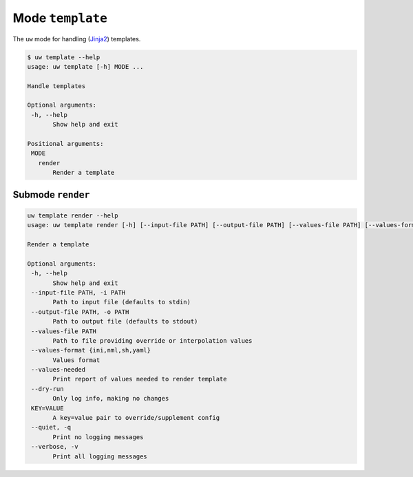 Mode ``template``
=================

The ``uw`` mode for handling (`Jinja2 <https://palletsprojects.com/p/jinja/>`_) templates.

.. code:: sh

  $ uw template --help
  usage: uw template [-h] MODE ...

  Handle templates

  Optional arguments:
   -h, --help
         Show help and exit

  Positional arguments:
   MODE
     render
         Render a template

Submode ``render``
------------------

.. code:: sh

  uw template render --help
  usage: uw template render [-h] [--input-file PATH] [--output-file PATH] [--values-file PATH] [--values-format {ini,nml,sh,yaml}] [--values-needed] [--dry-run] [--quiet] [--verbose] [KEY=VALUE ...]

  Render a template

  Optional arguments:
   -h, --help
         Show help and exit
   --input-file PATH, -i PATH
         Path to input file (defaults to stdin)
   --output-file PATH, -o PATH
         Path to output file (defaults to stdout)
   --values-file PATH
         Path to file providing override or interpolation values
   --values-format {ini,nml,sh,yaml}
         Values format
   --values-needed
         Print report of values needed to render template
   --dry-run
         Only log info, making no changes
   KEY=VALUE
         A key=value pair to override/supplement config
   --quiet, -q
         Print no logging messages
   --verbose, -v
         Print all logging messages

